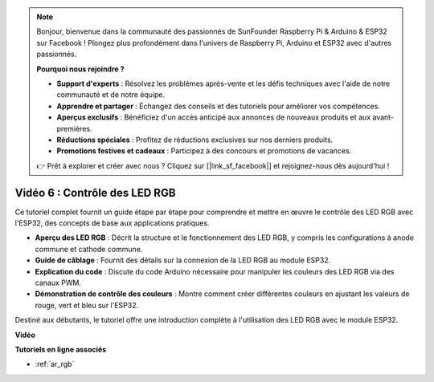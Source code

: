 .. note::

    Bonjour, bienvenue dans la communauté des passionnés de SunFounder Raspberry Pi & Arduino & ESP32 sur Facebook ! Plongez plus profondément dans l'univers de Raspberry Pi, Arduino et ESP32 avec d'autres passionnés.

    **Pourquoi nous rejoindre ?**

    - **Support d'experts** : Résolvez les problèmes après-vente et les défis techniques avec l'aide de notre communauté et de notre équipe.
    - **Apprendre et partager** : Échangez des conseils et des tutoriels pour améliorer vos compétences.
    - **Aperçus exclusifs** : Bénéficiez d'un accès anticipé aux annonces de nouveaux produits et aux avant-premières.
    - **Réductions spéciales** : Profitez de réductions exclusives sur nos derniers produits.
    - **Promotions festives et cadeaux** : Participez à des concours et promotions de vacances.

    👉 Prêt à explorer et créer avec nous ? Cliquez sur [|link_sf_facebook|] et rejoignez-nous dès aujourd'hui !

Vidéo 6 : Contrôle des LED RGB
======================================

Ce tutoriel complet fournit un guide étape par étape pour comprendre et mettre en œuvre le contrôle des LED RGB avec l'ESP32, des concepts de base aux applications pratiques.

* **Aperçu des LED RGB** : Décrit la structure et le fonctionnement des LED RGB, y compris les configurations à anode commune et cathode commune.
* **Guide de câblage** : Fournit des détails sur la connexion de la LED RGB au module ESP32.
* **Explication du code** : Discute du code Arduino nécessaire pour manipuler les couleurs des LED RGB via des canaux PWM.
* **Démonstration de contrôle des couleurs** : Montre comment créer différentes couleurs en ajustant les valeurs de rouge, vert et bleu sur l'ESP32.

Destiné aux débutants, le tutoriel offre une introduction complète à l'utilisation des LED RGB avec le module ESP32.

**Vidéo**

.. raw:: html

    <iframe width="700" height="500" src="https://www.youtube.com/embed/O_tk0itHccs?si=rO9GmMaJpdHvDuEY" title="YouTube video player" frameborder="0" allow="accelerometer; autoplay; clipboard-write; encrypted-media; gyroscope; picture-in-picture; web-share" allowfullscreen></iframe>

**Tutoriels en ligne associés**

* :ref:`ar_rgb`

